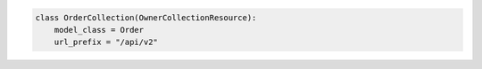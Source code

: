 .. code-block:: python 

    class OrderCollection(OwnerCollectionResource):
        model_class = Order
        url_prefix = "/api/v2"
    
    
..